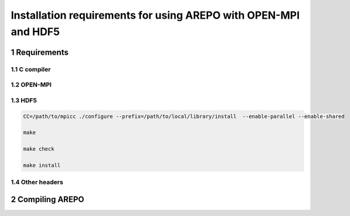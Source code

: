 Installation requirements for using AREPO with OPEN-MPI and HDF5
==================================================
.. sectnum::


Requirements
-----

C compiler
~~~~~

OPEN-MPI
~~~~~

HDF5
~~~~~

.. code:: 

   CC=/path/to/mpicc ./configure --prefix=/path/to/local/library/install  --enable-parallel --enable-shared

   make

   make check

   make install

   
Other headers
~~~~~



Compiling AREPO
-----
